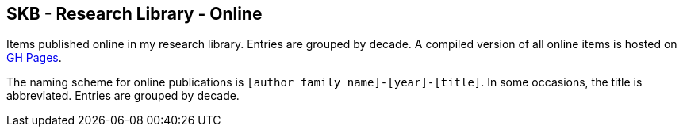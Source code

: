 //
// ============LICENSE_START=======================================================
//  Copyright (C) 2018 Sven van der Meer. All rights reserved.
// ================================================================================
// This file is licensed under the CREATIVE COMMONS ATTRIBUTION 4.0 INTERNATIONAL LICENSE
// Full license text at https://creativecommons.org/licenses/by/4.0/legalcode
// 
// SPDX-License-Identifier: CC-BY-4.0
// ============LICENSE_END=========================================================
//
// @author Sven van der Meer (vdmeer.sven@mykolab.com)
//

== SKB - Research Library - Online

Items published online in my research library.
Entries are grouped by decade.
A compiled version of all online items is hosted on link:https://vdmeer.github.io/library/online.html[GH Pages].

The naming scheme for online publications is `[author family name]-[year]-[title]`.
In some occasions, the title is abbreviated.
Entries are grouped by decade.

